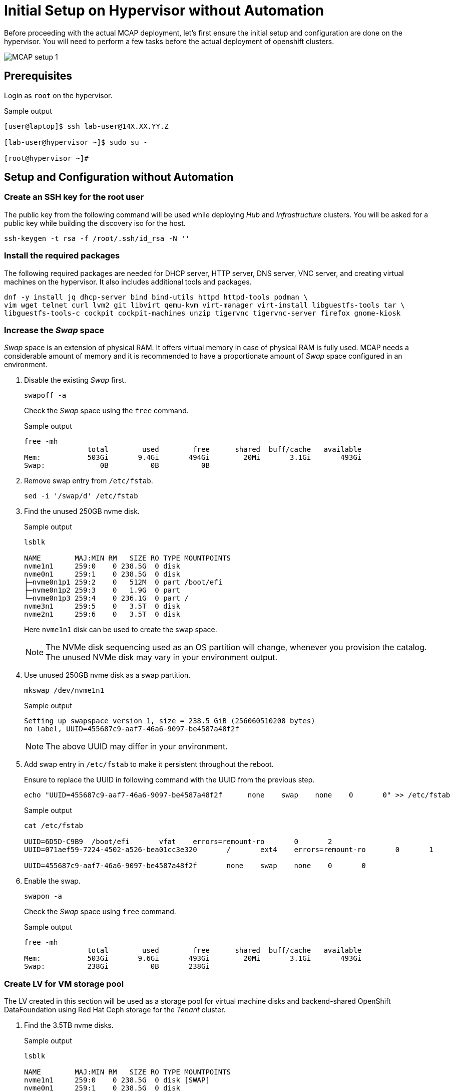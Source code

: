 = Initial Setup on Hypervisor without Automation

Before proceeding with the actual MCAP deployment, let's first ensure the initial setup and configuration are done on the hypervisor.
You will need to perform a few tasks before the actual deployment of openshift clusters.

image::MCAP_setup_1.png[]

== Prerequisites

Login as `root` on the hypervisor.

.Sample output
----
[user@laptop]$ ssh lab-user@14X.XX.YY.Z

[lab-user@hypervisor ~]$ sudo su -

[root@hypervisor ~]#
----

== Setup and Configuration without Automation

=== Create an SSH key for the root user

The public key from the following command will be used while deploying _Hub_ and _Infrastructure_ clusters.
You will be asked for a public key while building the discovery iso for the host.

[source,bash,role=execute]
----
ssh-keygen -t rsa -f /root/.ssh/id_rsa -N ''
----

=== Install the required packages

The following required packages are needed for DHCP server, HTTP server, DNS server, VNC server, and creating virtual machines on the hypervisor.
It also includes additional tools and packages.

[source,bash,role=execute]
----
dnf -y install jq dhcp-server bind bind-utils httpd httpd-tools podman \
vim wget telnet curl lvm2 git libvirt qemu-kvm virt-manager virt-install libguestfs-tools tar \
libguestfs-tools-c cockpit cockpit-machines unzip tigervnc tigervnc-server firefox gnome-kiosk
----

=== Increase the _Swap_ space

_Swap_ space is an extension of physical RAM.
It offers virtual memory in case of physical RAM is fully used.
MCAP needs a considerable amount of memory and it is recommended to have a proportionate amount of _Swap_ space configured in an environment.

. Disable the existing _Swap_ first.
+
[source,bash,role=execute]
----
swapoff -a
----
+
Check the _Swap_ space using the `free` command.
+
.Sample output
----
free -mh
               total        used        free      shared  buff/cache   available
Mem:           503Gi       9.4Gi       494Gi        20Mi       3.1Gi       493Gi
Swap:             0B          0B          0B
----

. Remove swap entry from `/etc/fstab`.
+
[source,bash,role=execute]
----
sed -i '/swap/d' /etc/fstab
----

. Find the unused 250GB nvme disk.
+
.Sample output
----
lsblk

NAME        MAJ:MIN RM   SIZE RO TYPE MOUNTPOINTS
nvme1n1     259:0    0 238.5G  0 disk
nvme0n1     259:1    0 238.5G  0 disk
├─nvme0n1p1 259:2    0   512M  0 part /boot/efi
├─nvme0n1p2 259:3    0   1.9G  0 part
└─nvme0n1p3 259:4    0 236.1G  0 part /
nvme3n1     259:5    0   3.5T  0 disk
nvme2n1     259:6    0   3.5T  0 disk
----
Here `nvme1n1` disk can be used to create the swap space.
+
[NOTE]
The NVMe disk sequencing used as an OS partition will change, whenever you provision the catalog.
The unused NVMe disk may vary in your environment output.

. Use unused 250GB nvme disk as a swap partition.
+
[source,bash,role=execute]
----
mkswap /dev/nvme1n1
----
+
.Sample output
----
Setting up swapspace version 1, size = 238.5 GiB (256060510208 bytes)
no label, UUID=455687c9-aaf7-46a6-9097-be4587a48f2f
----
+
[NOTE]
The above UUID may differ in your environment.

. Add swap entry in `/etc/fstab` to make it persistent throughout the reboot.
+
Ensure to replace the UUID in following command with the UUID from the previous step.
+
[source,bash,role=execute]
----
echo "UUID=455687c9-aaf7-46a6-9097-be4587a48f2f      none    swap    none    0       0" >> /etc/fstab
----
+
.Sample output
----
cat /etc/fstab

UUID=6D5D-C9B9	/boot/efi	vfat	errors=remount-ro	0	2
UUID=071aef59-7224-4502-a526-bea01cc3e320	/	ext4	errors=remount-ro	0	1

UUID=455687c9-aaf7-46a6-9097-be4587a48f2f	none	swap	none	0	0
----

. Enable the swap.
+
[source,bash,role=execute]
----
swapon -a
----
+
Check the _Swap_ space using `free` command.
+
.Sample output
----
free -mh
               total        used        free      shared  buff/cache   available
Mem:           503Gi       9.6Gi       493Gi        20Mi       3.1Gi       493Gi
Swap:          238Gi          0B       238Gi
----

=== Create LV for VM storage pool

The LV created in this section will be used as a storage pool for virtual machine disks and backend-shared OpenShift DataFoundation using Red Hat Ceph storage for the _Tenant_ cluster.

. Find the 3.5TB nvme disks.
+
.Sample output
----
lsblk

NAME        MAJ:MIN RM   SIZE RO TYPE MOUNTPOINTS
nvme1n1     259:0    0 238.5G  0 disk [SWAP]
nvme0n1     259:1    0 238.5G  0 disk
├─nvme0n1p1 259:2    0   512M  0 part /boot/efi
├─nvme0n1p2 259:3    0   1.9G  0 part
└─nvme0n1p3 259:4    0 236.1G  0 part /
nvme3n1     259:5    0   3.5T  0 disk
nvme2n1     259:6    0   3.5T  0 disk
----
+
[NOTE]
The NVMe disk sequencing used as an OS partition will change, whenever you provision the catalog.
The unused NVMe disk may vary in your environment output.

. Create a PV of 7TB with disks.
+
[source,bash,role=execute]
----
pvcreate /dev/nvme3n1 /dev/nvme2n1
----

. Create VG of 7TB.
+
[source,bash,role=execute]
----
vgcreate vgstrorage /dev/nvme3n1 /dev/nvme2n1
----

. Create a LV of 7TB with remaining space in the volume group.
+
[source,bash,role=execute]
----
lvcreate -l 100%FREE -n cephlv vgstrorage
----
+
Verify the LV size is 7TB.
+
.Sample output
----
lvs

  LV     VG         Attr       LSize  Pool Origin Data%  Meta%  Move Log Cpy%Sync Convert
  cephlv vgstrorage -wi-a----- <6.99t
----

. Format LV of 7TB with the ext4 filesystem.
+
[source,bash,role=execute]
----
mkfs.ext4 /dev/vgstrorage/cephlv
----
+
.Sample output
----
mke2fs 1.46.5 (30-Dec-2021)
Discarding device blocks: done
Creating filesystem with 1875367936 4k blocks and 234422272 inodes
Filesystem UUID: 195dc91e-58be-4671-bbf5-b4fdf70945e2
Superblock backups stored on blocks:
	32768, 98304, 163840, 229376, 294912, 819200, 884736, 1605632, 2654208,
	4096000, 7962624, 11239424, 20480000, 23887872, 71663616, 78675968,
	102400000, 214990848, 512000000, 550731776, 644972544

Allocating group tables: done
Writing inode tables: done
Creating journal (262144 blocks): done
Writing superblocks and filesystem accounting information: done
----
+
[NOTE]
The above UUID may differ in your environment.

. Mount the 7TB LV on `/var/lib/libvirt/images`.
+
Ensure to replace the UUID in the following command with UUID from the previous step.
+
[source,bash,role=execute]
----
echo "UUID=195dc91e-58be-4671-bbf5-b4fdf70945e2	/var/lib/libvirt/images	ext4	errors=remount-ro	0	1" >> /etc/fstab
----
+
Run the `mount` command to mount the LV on `/var/lib/libvirt/images`.
+
[source,bash,role=execute]
----
mount -a
----
+
Use `systemctl daemon-reload` to reload.
This will ensure the latest version of the `/etc/fstab` is referred.
+
[source,bash,role=execute]
----
systemctl daemon-reload
----
+
Verify the 7TB LV is correctly mounted.
+
.Sample output
----
df -h

Filesystem                     Size  Used Avail Use% Mounted on
devtmpfs                       4.0M     0  4.0M   0% /dev
tmpfs                          252G     0  252G   0% /dev/shm
tmpfs                          101G   18M  101G   1% /run
/dev/nvme0n1p3                 232G  4.2G  216G   2% /
/dev/nvme0n1p1                 511M  6.4M  505M   2% /boot/efi
tmpfs                           51G     0   51G   0% /run/user/0
/dev/mapper/vgstrorage-cephlv  7.0T   28K  6.6T   1% /var/lib/libvirt/images
----

=== Enable and start the libvirt and cockpit services

After enabling and starting the libvirt services, `virbr0` bridge will be created.
You can verify it by running the `ip addr` command.

After enabling and starting the cockpit services, it creates cockpit web console access.
You can log in to the cockpit web console with the `lab-user's` credentials.

[source,bash,role=execute]
----
systemctl enable libvirt-guests.service --now
----

[source,bash,role=execute]
----
systemctl enable libvirtd --now
----

[source,bash,role=execute]
----
systemctl enable cockpit.socket --now
----

[source,bash,role=execute]
----
systemctl start cockpit
----

[NOTE]
You can use the cockpit web console (https://<your_hypervisor_IP>:9090/) to monitor the VM's resources and console access.

=== Configure DHCP

It is recommended to have the DHCP server.
In this section, you will be configuring the DHCP server.

. Create the `/etc/dhcp/dhcpd.conf` file.
+
[source,bash,role=execute]
----
cat >/etc/dhcp/dhcpd.conf<<EOF
#
# DHCP Server Configuration file.
#   see /usr/share/doc/dhcp-server/dhcpd.conf.example
#   see dhcpd.conf(5) man page
#
authoritative;
ddns-update-style interim;
allow booting;
allow bootp;
allow unknown-clients;
ignore client-updates;
default-lease-time 14400;
max-lease-time 14400;
subnet 192.168.122.0 netmask 255.255.255.0 {
        option routers                  192.168.122.1;
        option subnet-mask              255.255.255.0;
        option domain-search            "lab.example.com";
        option domain-name-servers      192.168.122.1, 8.8.8.8;
	  range   192.168.122.30   192.168.122.100;
}
host storage.lab.example.com {
   option host-name "storage.lab.example.com";
   hardware ethernet 52:54:00:0a:a9:88;
   fixed-address 192.168.122.9;
}
host hub.lab.example.com {
   option host-name "hub.lab.example.com";
   hardware ethernet 52:54:00:23:60:87;
   fixed-address 192.168.122.10;
}
host sno1.lab.example.com {
   option host-name "sno1.lab.example.com";
   hardware ethernet 52:54:00:87:f4:2f;
   fixed-address 192.168.122.11;
}
host sno2.lab.example.com {
   option host-name "sno2.lab.example.com";
   hardware ethernet 52:54:00:cc:51:86;
   fixed-address 192.168.122.12;
}
host sno3.lab.example.com {
   option host-name "sno3.lab.example.com";
   hardware ethernet 52:54:00:67:34:25;
   fixed-address 192.168.122.13;
}
host tcn1.lab.example.com {
   option host-name "tcn1.lab.example.com";
   hardware ethernet 52:54:00:68:35:27;
   fixed-address 192.168.122.21;
}
host tcn2.lab.example.com {
   option host-name "tcn2.lab.example.com";
   hardware ethernet 52:54:00:69:36:28;
   fixed-address 192.168.122.22;
}
host tcn3.lab.example.com {
   option host-name "tcn3.lab.example.com";
   hardware ethernet 52:54:00:70:37:29;
   fixed-address 192.168.122.23;
}
EOF
----

. Set the correct SELinux context of the `/etc/dhcp/dhcpd.conf` file.
For additional information on SELinux refer - https://docs.redhat.com/en/documentation/red_hat_enterprise_linux/9/html-single/using_selinux/index#introduction-to-selinux_getting-started-with-selinux[Introduction to SELinux,window=read-later]
+
[source,bash,role=execute]
----
chcon system_u:object_r:dhcp_etc_t:s0 /etc/dhcp/dhcpd.conf
----
+
[source,bash,role=execute]
----
restorecon -vF /etc/dhcp/dhcpd.conf
----

. Start the `dhcpd` service.
+
[source,bash,role=execute]
----
systemctl start dhcpd
----

=== Configure DNS

To have name resolution, the DNS server is needed.
In this section, you will be configuring the DNS server.

. Create the `/etc/named.conf` file.
+
[source,bash,role=execute]
----
cat >/etc/named.conf<<-"EOF"
//
// named.conf
//
// Provided by Red Hat bind package to configure the ISC BIND named(8) DNS
// server as a caching only nameserver (as a localhost DNS resolver only).
//
// See /usr/share/doc/bind*/sample/ for example named configuration files.
//
// See the BIND Administrator's Reference Manual (ARM) for details about the

options {
        # change ( listen all )
        listen-on port 53 { 127.0.0.1; 192.168.122.1; };
        # change( if not use IPv6 )
        listen-on-v6 { none; };
	directory 	"/var/named";
	dump-file 	"/var/named/data/cache_dump.db";
	statistics-file "/var/named/data/named_stats.txt";
	memstatistics-file "/var/named/data/named_mem_stats.txt";
	secroots-file	"/var/named/data/named.secroots";
	recursing-file	"/var/named/data/named.recursing";
        allow-query         { localhost; 192.168.122.0/24; };
        allow-transfer      { localhost; 192.168.122.0/24; };

	/*
	 - If you are building an AUTHORITATIVE DNS server, do NOT enable recursion.
	 - If you are building a RECURSIVE (caching) DNS server, you need to enable
	   recursion.
	 - If your recursive DNS server has a public IP address, you MUST enable access
	   control to limit queries to your legitimate users. Failing to do so will
	   cause your server to become part of large scale DNS amplification
	   attacks. Implementing BCP38 within your network would greatly
	   reduce such attack surface
	*/
	recursion yes;

        forwarders {192.168.122.1; 8.8.8.8; };
	managed-keys-directory "/var/named/dynamic";

	pid-file "/run/named/named.pid";
	session-keyfile "/run/named/session.key";

};

logging {
        channel default_debug {
                file "data/named.run";
                severity dynamic;
        };
};

zone "." IN {
	type hint;
	file "named.ca";
};

include "/etc/named.rfc1912.zones";
include "/etc/named.root.key";

zone "lab.example.com" {
      type master;
      file "lab.example.com.zone";
};

zone   "122.168.192.in-addr.arpa" IN {
       type master;
       file "122.168.192.in-addr.arpa";
};
EOF
----

. Create `/var/named/lab.example.com.zone` file.
+
[source,bash,role=execute]
----
cat >/var/named/lab.example.com.zone<<-"EOF"
$TTL    604800
@       IN      SOA    hypervisor. root.hypervisor. (
                  3     ; Serial
             604800     ; Refresh
              86400     ; Retry
            2419200     ; Expire
             604800 )   ; Negative Cache TTL
;
; name servers - NS records
     IN      NS      hypervisor.

hypervisor.                      IN	     A 	     192.168.122.1

storage.lab.example.com.         IN	     A	     192.168.122.9
hub.lab.example.com. 		   IN	     A 	     192.168.122.10
sno1.lab.example.com. 		   IN	     A 	     192.168.122.11
sno2.lab.example.com. 		   IN	     A 	     192.168.122.12
sno3.lab.example.com. 		   IN	     A      	192.168.122.13

tcn1.lab.example.com.            IN	     A      	192.168.122.21
tcn2.lab.example.com.            IN	     A      	192.168.122.22
tcn3.lab.example.com.            IN	     A      	192.168.122.23

api.hub.lab.example.com.         IN	     A 	     192.168.122.10
*.apps.hub.lab.example.com.      IN	     A 	     192.168.122.10

api.sno1.lab.example.com.        IN	     A 	     192.168.122.11
*.apps.sno1.lab.example.com.     IN	     A 	     192.168.122.11

api.sno2.lab.example.com.        IN	     A 	     192.168.122.12
*.apps.sno2.lab.example.com.     IN	     A 	     192.168.122.12

api.sno3.lab.example.com.        IN	     A 	     192.168.122.13
*.apps.sno3.lab.example.com.     IN	     A 	     192.168.122.13

api.tenant.lab.example.com.      IN	     A 	     192.168.122.24
*.apps.tenant.lab.example.com.   IN	     A 	     192.168.122.25
EOF
----

. Create `/var/named/122.168.192.in-addr.arpa` file.
+
[source,bash,role=execute]
----
cat >/var/named/122.168.192.in-addr.arpa<<-"EOF"
$TTL    604800
@       IN      SOA    hypervisor. admin.hypervisor. (
                  3     ; Serial
             604800     ; Refresh
              86400     ; Retry
            2419200     ; Expire
             604800 )   ; Negative Cache TTL
;
; name servers - NS records
     IN      NS      hypervisor.

1.122.168.192.in-addr.arpa.	   IN	PTR	hypervisor.

9.122.168.192.in-addr.arpa.	   IN	PTR	storage.lab.example.com.
10.122.168.192.in-addr.arpa.     IN	PTR	hub.lab.example.com.
11.122.168.192.in-addr.arpa. 	   IN	PTR	sno1.lab.example.com.
12.122.168.192.in-addr.arpa. 	   IN	PTR	sno2.lab.example.com.
13.122.168.192.in-addr.arpa.	   IN	PTR	sno3.lab.example.com.

21.122.168.192.in-addr.arpa.	   IN	PTR	tcn1.lab.example.com.
22.122.168.192.in-addr.arpa.	   IN	PTR	tcn2.lab.example.com.
23.122.168.192.in-addr.arpa.	   IN	PTR	tcn3.lab.example.com.

10.122.168.192.in-addr.arpa.  IN	PTR api.hub.lab.example.com.
10.122.168.192.in-addr.arpa.  IN	PTR oauth-openshift.apps.hub.lab.example.com.
10.122.168.192.in-addr.arpa.  IN	PTR console-openshift-console.apps.hub.lab.example.com.
10.122.168.192.in-addr.arpa.  IN	PTR grafana-openshift-monitoring.apps.hub.lab.example.com.
10.122.168.192.in-addr.arpa.  IN	PTR thanos-querier-openshift-monitoring.apps.hub.lab.example.com.
10.122.168.192.in-addr.arpa.  IN	PTR prometheus-k8s-openshift-monitoring.apps.hub.lab.example.com.
10.122.168.192.in-addr.arpa.  IN	PTR alertmanager-main-openshift-monitoring.apps.hub.lab.example.com.
10.122.168.192.in-addr.arpa.  IN	PTR assisted-image-service-multicluster-engine.apps.hub.lab.example.com.
10.122.168.192.in-addr.arpa.  IN	PTR assisted-service-multicluster-engine.apps.hub.lab.example.com.
10.122.168.192.in-addr.arpa.  IN	PTR downloads-openshift-console.apps.hub.lab.example.com.

11.122.168.192.in-addr.arpa.  IN	PTR api.sno1.lab.example.com.
11.122.168.192.in-addr.arpa.  IN	PTR oauth-openshift.apps.sno1.lab.example.com.
11.122.168.192.in-addr.arpa.  IN	PTR console-openshift-console.apps.sno1.lab.example.com.
11.122.168.192.in-addr.arpa.  IN	PTR grafana-openshift-monitoring.apps.sno1.lab.example.com.
11.122.168.192.in-addr.arpa.  IN	PTR thanos-querier-openshift-monitoring.apps.sno1.lab.example.com.
11.122.168.192.in-addr.arpa.  IN	PTR prometheus-k8s-openshift-monitoring.apps.sno1.lab.example.com.
11.122.168.192.in-addr.arpa.  IN	PTR alertmanager-main-openshift-monitoring.apps.sno1.lab.example.com.
11.122.168.192.in-addr.arpa.  IN	PTR assisted-image-service-multicluster-engine.apps.sno1.lab.example.com.
11.122.168.192.in-addr.arpa.  IN	PTR assisted-service-multicluster-engine.apps.sno1.lab.example.com.
11.122.168.192.in-addr.arpa.  IN	PTR downloads-openshift-console.apps.sno1.lab.example.com.
11.122.168.192.in-addr.arpa.  IN   PTR hyperconverged-cluster-cli-download-openshift-cnv.apps.sno1.lab.example.com.
11.122.168.192.in-addr.arpa.  IN   PTR cdi-uploadproxy-openshift-cnv.apps.sno1.lab.example.com.

12.122.168.192.in-addr.arpa.  IN	PTR api.sno2.lab.example.com.
12.122.168.192.in-addr.arpa.  IN	PTR oauth-openshift.apps.sno2.lab.example.com.
12.122.168.192.in-addr.arpa.  IN	PTR console-openshift-console.apps.sno2.lab.example.com.
12.122.168.192.in-addr.arpa.  IN	PTR grafana-openshift-monitoring.apps.sno2.lab.example.com.
12.122.168.192.in-addr.arpa.  IN	PTR thanos-querier-openshift-monitoring.apps.sno2.lab.example.com.
12.122.168.192.in-addr.arpa.  IN	PTR prometheus-k8s-openshift-monitoring.apps.sno2.lab.example.com.
12.122.168.192.in-addr.arpa.  IN	PTR alertmanager-main-openshift-monitoring.apps.sno2.lab.example.com.
12.122.168.192.in-addr.arpa.  IN	PTR assisted-image-service-multicluster-engine.apps.sno2.lab.example.com.
12.122.168.192.in-addr.arpa.  IN	PTR assisted-service-multicluster-engine.apps.sno2.lab.example.com.
12.122.168.192.in-addr.arpa.  IN	PTR downloads-openshift-console.apps.sno2.lab.example.com.
12.122.168.192.in-addr.arpa.  IN   PTR hyperconverged-cluster-cli-download-openshift-cnv.apps.sno2.lab.example.com.
12.122.168.192.in-addr.arpa.  IN   PTR cdi-uploadproxy-openshift-cnv.apps.sno2.lab.example.com.

13.122.168.192.in-addr.arpa.  IN	PTR api.sno3.lab.example.com.
13.122.168.192.in-addr.arpa.  IN	PTR oauth-openshift.apps.sno3.lab.example.com.
13.122.168.192.in-addr.arpa.  IN	PTR console-openshift-console.apps.sno3.lab.example.com.
13.122.168.192.in-addr.arpa.  IN	PTR grafana-openshift-monitoring.apps.sno3.lab.example.com.
13.122.168.192.in-addr.arpa.  IN	PTR thanos-querier-openshift-monitoring.apps.sno3.lab.example.com.
13.122.168.192.in-addr.arpa.  IN	PTR prometheus-k8s-openshift-monitoring.apps.sno3.lab.example.com.
13.122.168.192.in-addr.arpa.  IN	PTR alertmanager-main-openshift-monitoring.apps.sno3.lab.example.com.
13.122.168.192.in-addr.arpa.  IN	PTR assisted-image-service-multicluster-engine.apps.sno3.lab.example.com.
13.122.168.192.in-addr.arpa.  IN	PTR assisted-service-multicluster-engine.apps.sno3.lab.example.com.
13.122.168.192.in-addr.arpa.  IN	PTR downloads-openshift-console.apps.sno3.lab.example.com.
13.122.168.192.in-addr.arpa.  IN   PTR hyperconverged-cluster-cli-download-openshift-cnv.apps.sno3.lab.example.com.
13.122.168.192.in-addr.arpa.  IN   PTR cdi-uploadproxy-openshift-cnv.apps.sno3.lab.example.com.

24.122.168.192.in-addr.arpa.  IN	PTR api.tenant.lab.example.com.
25.122.168.192.in-addr.arpa.  IN	PTR oauth-openshift.apps.tenant.lab.example.com.
25.122.168.192.in-addr.arpa.  IN	PTR console-openshift-console.apps.tenant.lab.example.com.
25.122.168.192.in-addr.arpa.  IN	PTR grafana-openshift-monitoring.apps.tenant.lab.example.com.
25.122.168.192.in-addr.arpa.  IN	PTR thanos-querier-openshift-monitoring.apps.tenant.lab.example.com.
25.122.168.192.in-addr.arpa.  IN	PTR prometheus-k8s-openshift-monitoring.apps.tenant.lab.example.com.
25.122.168.192.in-addr.arpa.  IN	PTR alertmanager-main-openshift-monitoring.apps.tenant.lab.example.com.
25.122.168.192.in-addr.arpa.  IN	PTR assisted-image-service-multicluster-engine.apps.tenant.lab.example.com.
25.122.168.192.in-addr.arpa.  IN	PTR assisted-service-multicluster-engine.apps.tenant.lab.example.com.
25.122.168.192.in-addr.arpa.  IN	PTR downloads-openshift-console.apps.tenant.lab.example.com.
EOF
----

. Set the correct SELinux context of the dns configuration and zone files.
+
[source,bash,role=execute]
----
chcon system_u:object_r:named_conf_t:s0 /etc/named.conf
----
+
[source,bash,role=execute]
----
chcon system_u:object_r:named_conf_t:s0 /var/named/lab.example.com.zone
----
+
[source,bash,role=execute]
----
chcon system_u:object_r:named_conf_t:s0 /var/named/122.168.192.in-addr.arpa
----
+
[source,bash,role=execute]
----
restorecon -vF /etc/named.conf
----
+
[source,bash,role=execute]
----
restorecon -vF /var/named/lab.example.com.zone
----
+
[source,bash,role=execute]
----
restorecon -vF /var/named/122.168.192.in-addr.arpa
----

. Start the `named` service.
+
[source,bash,role=execute]
----
systemctl start named
----

. Update the `nameserver` entry in `/etc/resolv.conf` file.
+
.Sample output
----
cat /etc/resolv.conf

# Generated by NetworkManager
nameserver 14X.XX.YY.ZZZ
nameserver 14X.XX.YY.ZZX
----
+
[source,bash,role=execute]
----
sed -i '2s/^/search lab.example.com\nnameserver 192.168.122.1\n/' /etc/resolv.conf
----
+
.Sample output
----
cat /etc/resolv.conf

# Generated by NetworkManager
search lab.example.com
nameserver 192.168.122.1
nameserver 14X.XX.YY.ZZZ
nameserver 14X.XX.YY.ZZX
----
+
[NOTE]
`nameserver` entry at the top or first in `/etc/resolv.conf` file means that dns server is checked first for name resolution.

. Test the DNS resolution by running `dig` command.
+
[source,bash,role=execute]
----
dig -x 192.168.122.11
----
+
[source,bash,role=execute]
----
dig sno1.lab.example.com
----

=== Configure HTTP

The HTTP server is needed to serve the ignition configuration files.
These ignition configuration files will be pulled from the HTTP server during the openshift node installation.
In this section, you will be configuring the HTTP server.
There are multiple ways to configure the HTTP server but here directory from the user's home directory holds the files.

. Create the `/etc/httpd/conf.d/userdir.conf` file.
+
[source,bash,role=execute]
----
cat >/etc/httpd/conf.d/userdir.conf<<-"EOF"
#
# UserDir: The name of the directory that is appended onto a user's home
# directory if a ~user request is received.
#
# The path to the end user account 'public_html' directory must be
# accessible to the webserver userid.  This usually means that ~userid
# must have permissions of 711, ~userid/public_html must have permissions
# of 755, and documents contained therein must be world-readable.
# Otherwise, the client will only receive a "403 Forbidden" message.
#
<IfModule mod_userdir.c>
    #
    # UserDir is disabled by default since it can confirm the presence
    # of a username on the system (depending on home directory
    # permissions).
    #
    UserDir enabled lab-user

    #
    # To enable requests to /~user/ to serve the user's public_html
    # directory, remove the "UserDir disabled" line above, and uncomment
    # the following line instead:
    #
    UserDir public_html
</IfModule>

#
# Control access to UserDir directories.  The following is an example
# for a site where these directories are restricted to read-only.
#
<Directory "/home/*/public_html">
    AllowOverride FileInfo AuthConfig Limit Indexes
    Options MultiViews Indexes SymLinksIfOwnerMatch IncludesNoExec
    Require method GET POST OPTIONS
</Directory>
EOF
----

. Create the `public_html` directory in the `lab-user's` home directory and set the permissions as mentioned in the `/etc/httpd/conf.d/userdir.conf` file.
+
[source,bash,role=execute]
----
mkdir /home/lab-user/public_html
----
+
[source,bash,role=execute]
----
chown lab-user:users /home/lab-user/public_html
----
+
[source,bash,role=execute]
----
chmod 0711 /home/lab-user
----
+
[source,bash,role=execute]
----
chmod 0755 /home/lab-user/public_html
----

. Set the correct SELinux context of the `/etc/httpd/conf.d/userdir.conf` file.
+
[source,bash,role=execute]
----
chcon system_u:object_r:httpd_config_t:s0 /etc/httpd/conf.d/userdir.conf
----
+
[source,bash,role=execute]
----
restorecon -vF /etc/httpd/conf.d/userdir.conf
----

. Start the `httpd` service.
+
[source,bash,role=execute]
----
systemctl start httpd
----

. Test the `http` server.
+
[source,bash,role=execute]
----
touch /home/lab-user/public_html/cmd
----
+
[source,bash,role=execute]
----
chown lab-user:users /home/lab-user/public_html/cmd
----
+
[source,bash,role=execute]
----
curl -I http://192.168.122.1/~lab-user/cmd
----
+
.Sample output
----
curl -I http://192.168.122.1/~lab-user/cmd

HTTP/1.1 200 OK
Date: Mon, 19 Aug 2024 15:29:02 GMT
Server: Apache/2.4.57 (Red Hat Enterprise Linux)
Last-Modified: Mon, 19 Aug 2024 15:28:26 GMT
ETag: "0-6200af5d343a9"
Accept-Ranges: bytes
Content-Type: text/plain; charset=UTF-8
----
+
[source,bash,role=execute]
----
rm /home/lab-user/public_html/cmd
----
+
[NOTE]
"HTTP/1.1 200 OK" indicates http server is working.

=== Create a Storage Pool for KVMs

All five KVMs need the storage pool for storing the VM disks.
In this section, you will be creating the storage pool.

. Define the storage pool with name as `images` and path as `/var/lib/libvirt/images`.
+
Review the existing storage pool.
+
.Sample output
----
virsh pool-list --all
 Name   State   Autostart
---------------------------
----
+
Define the storage pool.
+
[source,bash,role=execute]
----
virsh pool-define-as images --type dir --target /var/lib/libvirt/images
----

. Build the storage pool `images`.
+
[source,bash,role=execute]
----
virsh pool-build images
----

. Start the storage pool `images`.
+
[source,bash,role=execute]
----
virsh pool-start images
----

. Autostart the storage pool `images`.
+
[source,bash,role=execute]
----
virsh pool-autostart images
----

. Verify the storage pool `images` is active and autostart is enabled.
+
.Sample output
----
virsh pool-list --all

 Name     State    Autostart
------------------------------
 images   active   yes
----